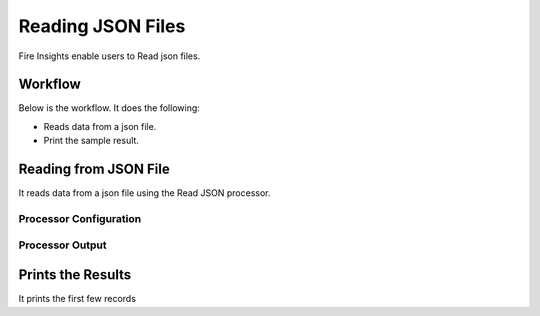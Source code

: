 Reading JSON Files
==============

Fire Insights enable users to Read json files.

Workflow
--------

Below is the workflow. It does the following:

* Reads data from a json file.
* Print the sample result.

.. figure:: ../../_assets/user-guide/read-write/19.PNG
   :alt: readwrite
   :width: 60%

Reading from JSON File
---------------------

It reads data from a json file using the Read JSON processor.

Processor Configuration
^^^^^^^^^^^^^^^^^^

.. figure:: ../../_assets/user-guide/read-write/16.PNG
   :alt: readwrite
   :width: 80%
   
Processor Output
^^^^^^

.. figure:: ../../_assets/user-guide/read-write/18.PNG
   :alt: readwrite
   :width: 80%

Prints the Results
------------------

It prints the first few records

